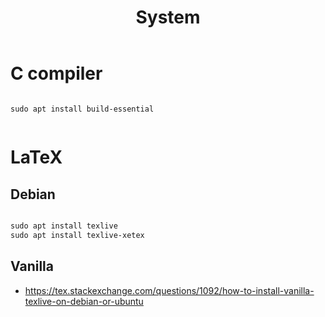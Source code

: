#+STARTUP: overview
#+FILETAGS: :dotfiles:



#+title:System
#+PROPERTY: header-args :results none

* C compiler

#+begin_src shell

sudo apt install build-essential

#+end_src

* LaTeX
** Debian

#+begin_src emacs-lisp

sudo apt install texlive
sudo apt install texlive-xetex

#+end_src

** Vanilla

- https://tex.stackexchange.com/questions/1092/how-to-install-vanilla-texlive-on-debian-or-ubuntu


